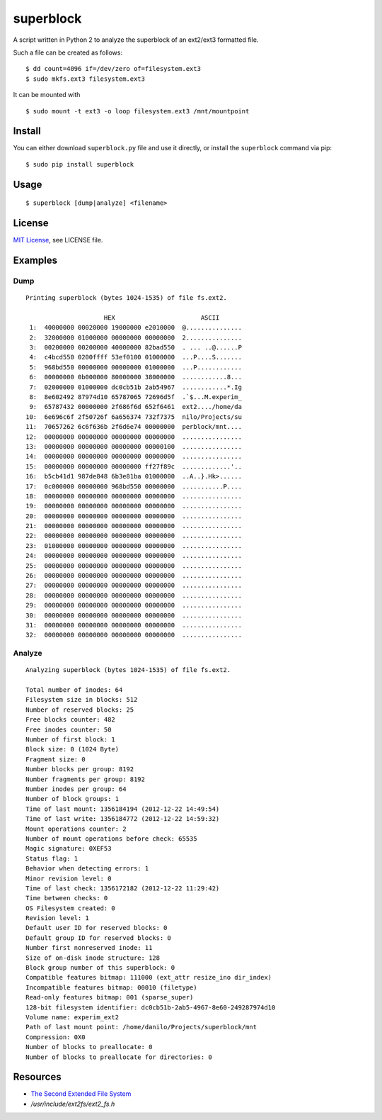 ##########
superblock
##########

A script written in Python 2 to analyze the superblock of an ext2/ext3 formatted
file.

Such a file can be created as follows::

    $ dd count=4096 if=/dev/zero of=filesystem.ext3
    $ sudo mkfs.ext3 filesystem.ext3

It can be mounted with ::

    $ sudo mount -t ext3 -o loop filesystem.ext3 /mnt/mountpoint


Install
=======

You can either download ``superblock.py`` file and use it directly, or install
the ``superblock`` command via pip::

    $ sudo pip install superblock


Usage
=====

::

    $ superblock [dump|analyze] <filename>


License
=======

`MIT License <http://www.tldrlegal.com/license/mit-license>`_, see LICENSE file.


Examples
========

Dump
----

::

    Printing superblock (bytes 1024-1535) of file fs.ext2.

                         HEX                       ASCII      
     1:  40000000 00020000 19000000 e2010000  @...............
     2:  32000000 01000000 00000000 00000000  2...............
     3:  00200000 00200000 40000000 82bad550  . ... ..@......P
     4:  c4bcd550 0200ffff 53ef0100 01000000  ...P....S.......
     5:  968bd550 00000000 00000000 01000000  ...P............
     6:  00000000 0b000000 80000000 38000000  ............8...
     7:  02000000 01000000 dc0cb51b 2ab54967  ............*.Ig
     8:  8e602492 87974d10 65787065 72696d5f  .`$...M.experim_
     9:  65787432 00000000 2f686f6d 652f6461  ext2..../home/da
    10:  6e696c6f 2f50726f 6a656374 732f7375  nilo/Projects/su
    11:  70657262 6c6f636b 2f6d6e74 00000000  perblock/mnt....
    12:  00000000 00000000 00000000 00000000  ................
    13:  00000000 00000000 00000000 00000100  ................
    14:  00000000 00000000 00000000 00000000  ................
    15:  00000000 00000000 00000000 ff27f89c  .............'..
    16:  b5cb41d1 987de848 6b3e81ba 01000000  ..A..}.Hk>......
    17:  0c000000 00000000 968bd550 00000000  ...........P....
    18:  00000000 00000000 00000000 00000000  ................
    19:  00000000 00000000 00000000 00000000  ................
    20:  00000000 00000000 00000000 00000000  ................
    21:  00000000 00000000 00000000 00000000  ................
    22:  00000000 00000000 00000000 00000000  ................
    23:  01000000 00000000 00000000 00000000  ................
    24:  00000000 00000000 00000000 00000000  ................
    25:  00000000 00000000 00000000 00000000  ................
    26:  00000000 00000000 00000000 00000000  ................
    27:  00000000 00000000 00000000 00000000  ................
    28:  00000000 00000000 00000000 00000000  ................
    29:  00000000 00000000 00000000 00000000  ................
    30:  00000000 00000000 00000000 00000000  ................
    31:  00000000 00000000 00000000 00000000  ................
    32:  00000000 00000000 00000000 00000000  ................

Analyze
-------

::

    Analyzing superblock (bytes 1024-1535) of file fs.ext2.

    Total number of inodes: 64
    Filesystem size in blocks: 512
    Number of reserved blocks: 25
    Free blocks counter: 482
    Free inodes counter: 50
    Number of first block: 1
    Block size: 0 (1024 Byte)
    Fragment size: 0
    Number blocks per group: 8192
    Number fragments per group: 8192
    Number inodes per group: 64
    Number of block groups: 1
    Time of last mount: 1356184194 (2012-12-22 14:49:54)
    Time of last write: 1356184772 (2012-12-22 14:59:32)
    Mount operations counter: 2
    Number of mount operations before check: 65535
    Magic signature: 0XEF53
    Status flag: 1
    Behavior when detecting errors: 1
    Minor revision level: 0
    Time of last check: 1356172182 (2012-12-22 11:29:42)
    Time between checks: 0
    OS Filesystem created: 0
    Revision level: 1
    Default user ID for reserved blocks: 0
    Default group ID for reserved blocks: 0
    Number first nonreserved inode: 11
    Size of on-disk inode structure: 128
    Block group number of this superblock: 0
    Compatible features bitmap: 111000 (ext_attr resize_ino dir_index)
    Incompatible features bitmap: 00010 (filetype)
    Read-only features bitmap: 001 (sparse_super)
    128-bit filesystem identifier: dc0cb51b-2ab5-4967-8e60-249287974d10
    Volume name: experim_ext2
    Path of last mount point: /home/danilo/Projects/superblock/mnt
    Compression: 0X0
    Number of blocks to preallocate: 0
    Number of blocks to preallocate for directories: 0


Resources
=========

- `The Second Extended File System <http://www.nongnu.org/ext2-doc/ext2.html>`__
- `/usr/include/ext2fs/ext2_fs.h`
